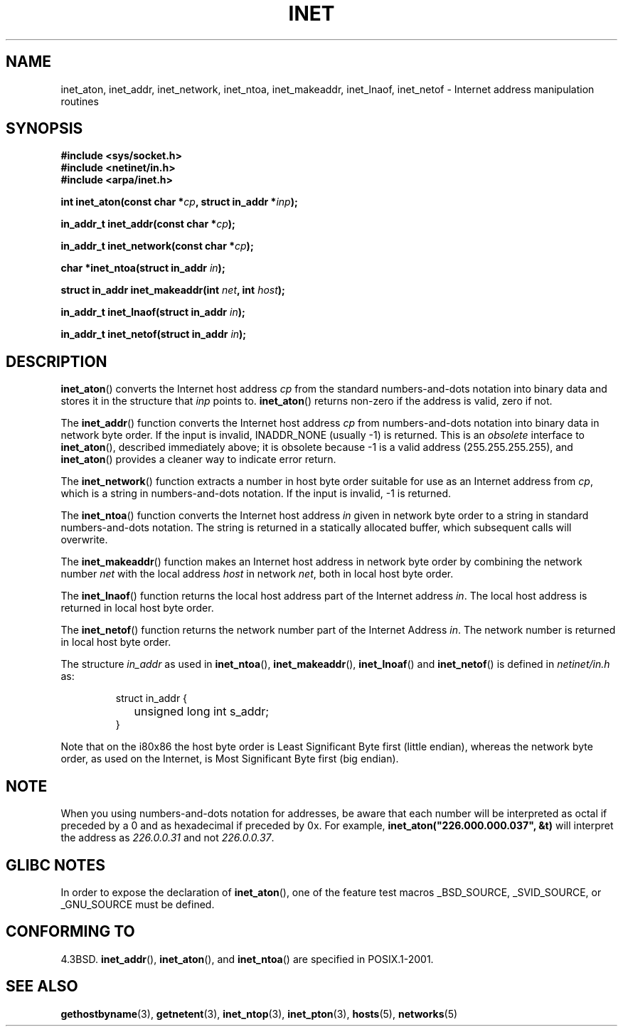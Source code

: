 .\" Hey Emacs! This file is -*- nroff -*- source.
.\"
.\" Copyright 1993 David Metcalfe (david@prism.demon.co.uk)
.\"
.\" Permission is granted to make and distribute verbatim copies of this
.\" manual provided the copyright notice and this permission notice are
.\" preserved on all copies.
.\"
.\" Permission is granted to copy and distribute modified versions of this
.\" manual under the conditions for verbatim copying, provided that the
.\" entire resulting derived work is distributed under the terms of a
.\" permission notice identical to this one.
.\" 
.\" Since the Linux kernel and libraries are constantly changing, this
.\" manual page may be incorrect or out-of-date.  The author(s) assume no
.\" responsibility for errors or omissions, or for damages resulting from
.\" the use of the information contained herein.  The author(s) may not
.\" have taken the same level of care in the production of this manual,
.\" which is licensed free of charge, as they might when working
.\" professionally.
.\" 
.\" Formatted or processed versions of this manual, if unaccompanied by
.\" the source, must acknowledge the copyright and authors of this work.
.\"
.\" References consulted:
.\"     Linux libc source code
.\"     Lewine's _POSIX Programmer's Guide_ (O'Reilly & Associates, 1991)
.\"     386BSD man pages
.\"     libc.info (from glibc distribution)
.\" Modified Sat Jul 24 19:12:00 1993 by Rik Faith <faith@cs.unc.edu>
.\" Modified Sun Sep  3 20:29:36 1995 by Jim Van Zandt <jrv@vanzandt.mv.com>
.\" Changed network into host byte order (for inet_network),
.\"     Andreas Jaeger <aj@arthur.rhein-neckar.de>, 980130.
.\"
.TH INET 3  2001-07-25 "BSD" "Linux Programmer's Manual"
.SH NAME
inet_aton, inet_addr, inet_network, inet_ntoa, inet_makeaddr, inet_lnaof, 
inet_netof \- Internet address manipulation routines
.SH SYNOPSIS
.nf
.B #include <sys/socket.h>
.B #include <netinet/in.h>
.B #include <arpa/inet.h>
.sp
.BI "int inet_aton(const char *" cp ", struct in_addr *" inp );
.sp
.BI "in_addr_t inet_addr(const char *" cp );
.sp
.BI "in_addr_t inet_network(const char *" cp );
.sp
.BI "char *inet_ntoa(struct in_addr " in );
.sp
.BI "struct in_addr inet_makeaddr(int " net ", int " host );
.sp
.BI "in_addr_t inet_lnaof(struct in_addr " in );
.sp
.BI "in_addr_t inet_netof(struct in_addr " in );
.fi
.SH DESCRIPTION
\fBinet_aton\fP() converts the Internet host address \fIcp\fP from the
standard numbers-and-dots notation into binary data and stores it in
the structure that \fIinp\fP points to. \fBinet_aton\fP() returns
non-zero if the address is valid, zero if not.
.PP
The \fBinet_addr\fP() function converts the Internet host address
\fIcp\fP from numbers-and-dots notation into binary data in network
byte order.  If the input is invalid, INADDR_NONE (usually \-1) is returned.
This is an \fIobsolete\fP interface to \fBinet_aton\fP(), described
immediately above; it is obsolete because \-1 is a valid address
(255.255.255.255), and \fBinet_aton\fP() provides a cleaner way
to indicate error return.
.PP

The \fBinet_network\fP() function extracts
a number in host byte order suitable for use as an Internet address
from \fIcp\fP, which is a string in numbers-and-dots notation.  
If the input is invalid, \-1 is returned.
.PP
The \fBinet_ntoa\fP() function converts the Internet host address
\fIin\fP given in network byte order to a string in standard
numbers-and-dots notation.  The string is returned in a statically
allocated buffer, which subsequent calls will overwrite.
.PP
The \fBinet_makeaddr\fP() function makes an Internet host address
in network byte order by combining the network number \fInet\fP
with the local address \fIhost\fP in network \fInet\fP, both in
local host byte order.
.PP
The \fBinet_lnaof\fP() function returns the local host address part
of the Internet address \fIin\fP.  The local host address is returned
in local host byte order.
.PP
The \fBinet_netof\fP() function returns the network number part of
the Internet Address \fIin\fP.  The network number is returned in
local host byte order.
.PP
The structure \fIin_addr\fP as used in \fBinet_ntoa\fP(),
\fBinet_makeaddr\fP(), \fBinet_lnoaf\fP() and \fBinet_netof\fP()
is defined in \fInetinet/in.h\fP as:
.sp
.RS
.nf
.ne 7
.ta 8n 16n
struct in_addr {
	unsigned long int s_addr;
}
.ta
.fi
.RE
.PP
Note that on the i80x86 the host byte order is Least Significant Byte
first (little endian), whereas the network byte order, as used on the
Internet, is Most Significant Byte first (big endian).
.SH NOTE
When you using numbers-and-dots notation for addresses,
be aware that each number will be interpreted as octal
if preceded by a 0 and as hexadecimal if preceded by 0x. 
For example, \fBinet_aton("226.000.000.037", &t)\fP will
interpret the address as \fI226.0.0.31\fP and not \fI226.0.0.37\fP.
.SH "GLIBC NOTES"
In order to expose the declaration of 
.BR inet_aton (),
one of the feature test macros _BSD_SOURCE, _SVID_SOURCE, or 
_GNU_SOURCE must be defined.
.SH "CONFORMING TO"
4.3BSD.
.BR inet_addr (),
.BR inet_aton (),
and
.BR inet_ntoa ()
are specified in POSIX.1-2001.
.SH "SEE ALSO"
.BR gethostbyname (3),
.BR getnetent (3),
.BR inet_ntop (3),
.BR inet_pton (3),
.BR hosts (5),
.BR networks (5)
